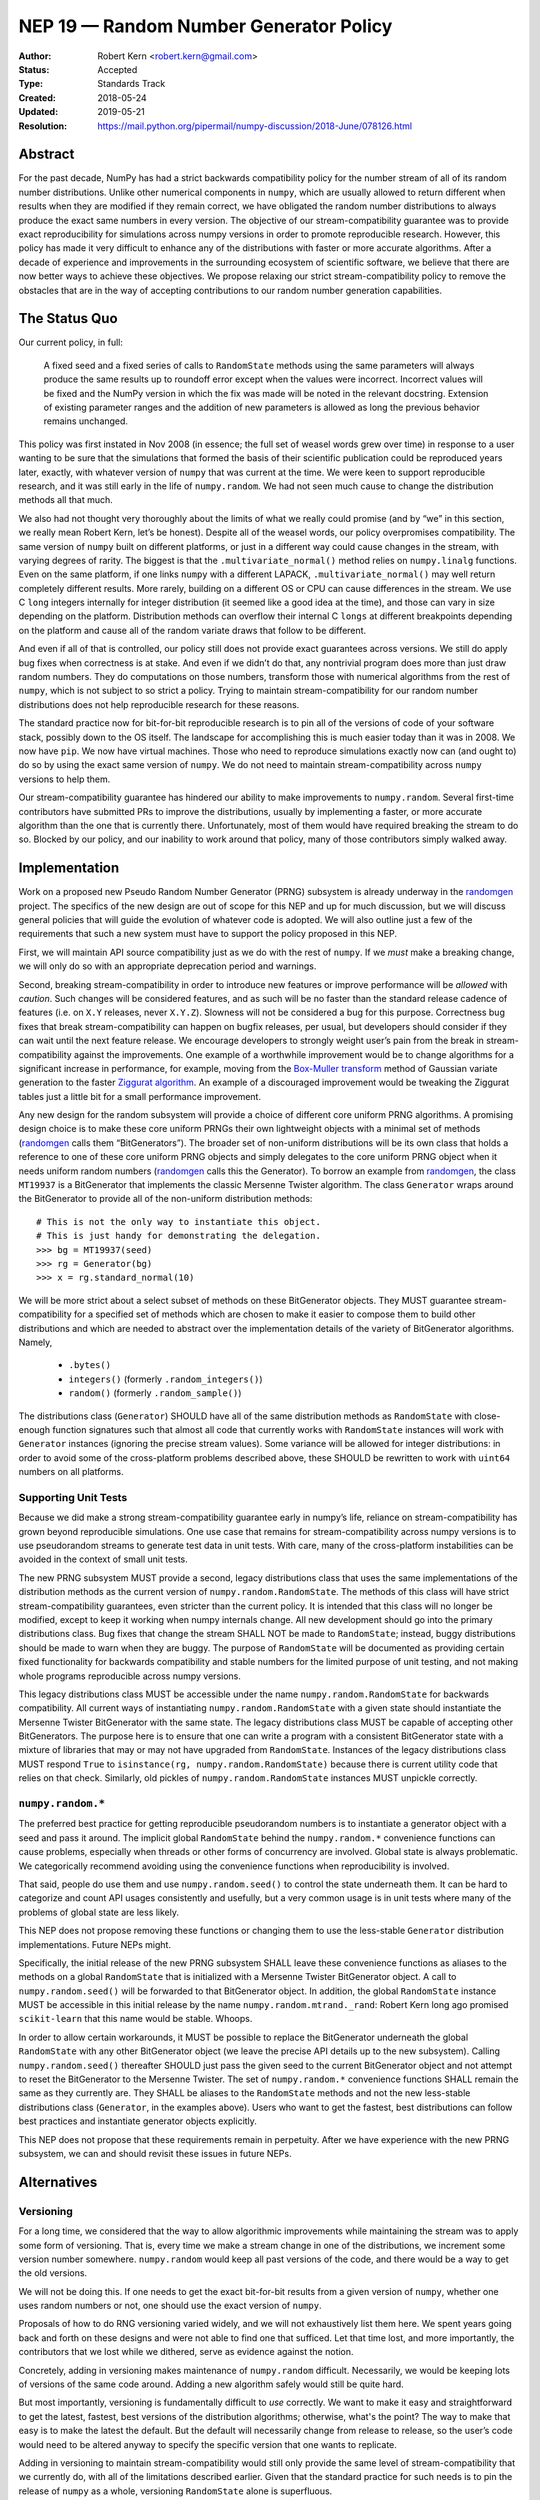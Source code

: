 =======================================
NEP 19 — Random Number Generator Policy
=======================================

:Author: Robert Kern <robert.kern@gmail.com>
:Status: Accepted
:Type: Standards Track
:Created: 2018-05-24
:Updated: 2019-05-21
:Resolution: https://mail.python.org/pipermail/numpy-discussion/2018-June/078126.html

Abstract
--------

For the past decade, NumPy has had a strict backwards compatibility policy for
the number stream of all of its random number distributions.  Unlike other
numerical components in ``numpy``, which are usually allowed to return
different when results when they are modified if they remain correct, we have
obligated the random number distributions to always produce the exact same
numbers in every version.  The objective of our stream-compatibility guarantee
was to provide exact reproducibility for simulations across numpy versions in
order to promote reproducible research.  However, this policy has made it very
difficult to enhance any of the distributions with faster or more accurate
algorithms.  After a decade of experience and improvements in the surrounding
ecosystem of scientific software, we believe that there are now better ways to
achieve these objectives.  We propose relaxing our strict stream-compatibility
policy to remove the obstacles that are in the way of accepting contributions
to our random number generation capabilities.


The Status Quo
--------------

Our current policy, in full:

    A fixed seed and a fixed series of calls to ``RandomState`` methods using the
    same parameters will always produce the same results up to roundoff error
    except when the values were incorrect.  Incorrect values will be fixed and
    the NumPy version in which the fix was made will be noted in the relevant
    docstring.  Extension of existing parameter ranges and the addition of new
    parameters is allowed as long the previous behavior remains unchanged.

This policy was first instated in Nov 2008 (in essence; the full set of weasel
words grew over time) in response to a user wanting to be sure that the
simulations that formed the basis of their scientific publication could be
reproduced years later, exactly, with whatever version of ``numpy`` that was
current at the time.  We were keen to support reproducible research, and it was
still early in the life of ``numpy.random``.  We had not seen much cause to
change the distribution methods all that much.

We also had not thought very thoroughly about the limits of what we really
could promise (and by “we” in this section, we really mean Robert Kern, let’s
be honest).  Despite all of the weasel words, our policy overpromises
compatibility.  The same version of ``numpy`` built on different platforms, or
just in a different way could cause changes in the stream, with varying degrees
of rarity.  The biggest is that the ``.multivariate_normal()`` method relies on
``numpy.linalg`` functions.  Even on the same platform, if one links ``numpy``
with a different LAPACK, ``.multivariate_normal()`` may well return completely
different results.  More rarely, building on a different OS or CPU can cause
differences in the stream.  We use C ``long`` integers internally for integer
distribution (it seemed like a good idea at the time), and those can vary in
size depending on the platform.  Distribution methods can overflow their
internal C ``longs`` at different breakpoints depending on the platform and
cause all of the random variate draws that follow to be different.

And even if all of that is controlled, our policy still does not provide exact
guarantees across versions.  We still do apply bug fixes when correctness is at
stake.  And even if we didn’t do that, any nontrivial program does more than
just draw random numbers.  They do computations on those numbers, transform
those with numerical algorithms from the rest of ``numpy``, which is not
subject to so strict a policy.  Trying to maintain stream-compatibility for our
random number distributions does not help reproducible research for these
reasons.

The standard practice now for bit-for-bit reproducible research is to pin all
of the versions of code of your software stack, possibly down to the OS itself.
The landscape for accomplishing this is much easier today than it was in 2008.
We now have ``pip``.  We now have virtual machines.  Those who need to
reproduce simulations exactly now can (and ought to) do so by using the exact
same version of ``numpy``.  We do not need to maintain stream-compatibility
across ``numpy`` versions to help them.

Our stream-compatibility guarantee has hindered our ability to make
improvements to ``numpy.random``.  Several first-time contributors have
submitted PRs to improve the distributions, usually by implementing a faster,
or more accurate algorithm than the one that is currently there.
Unfortunately, most of them would have required breaking the stream to do so.
Blocked by our policy, and our inability to work around that policy, many of
those contributors simply walked away.


Implementation
--------------

Work on a proposed new Pseudo Random Number Generator (PRNG) subsystem is
already underway in the randomgen_
project.  The specifics of the new design are out of scope for this NEP and up
for much discussion, but we will discuss general policies that will guide the
evolution of whatever code is adopted.  We will also outline just a few of the
requirements that such a new system must have to support the policy proposed in
this NEP.

First, we will maintain API source compatibility just as we do with the rest of
``numpy``.  If we *must* make a breaking change, we will only do so with an
appropriate deprecation period and warnings.

Second, breaking stream-compatibility in order to introduce new features or
improve performance will be *allowed* with *caution*.  Such changes will be
considered features, and as such will be no faster than the standard release
cadence of features (i.e. on ``X.Y`` releases, never ``X.Y.Z``).  Slowness will
not be considered a bug for this purpose.  Correctness bug fixes that break
stream-compatibility can happen on bugfix releases, per usual, but developers
should consider if they can wait until the next feature release.  We encourage
developers to strongly weight user’s pain from the break in
stream-compatibility against the improvements.  One example of a worthwhile
improvement would be to change algorithms for a significant increase in
performance, for example, moving from the `Box-Muller transform
<https://en.wikipedia.org/wiki/Box%E2%80%93Muller_transform>`_ method of
Gaussian variate generation to the faster `Ziggurat algorithm
<https://en.wikipedia.org/wiki/Ziggurat_algorithm>`_.  An example of a
discouraged improvement would be tweaking the Ziggurat tables just a little bit
for a small performance improvement.

Any new design for the random subsystem will provide a choice of different core
uniform PRNG algorithms.  A promising design choice is to make these core
uniform PRNGs their own lightweight objects with a minimal set of methods
(randomgen_ calls them “BitGenerators”).  The broader set of non-uniform
distributions will be its own class that holds a reference to one of these core
uniform PRNG objects and simply delegates to the core uniform PRNG object when
it needs uniform random numbers (randomgen_ calls this the Generator).  To
borrow an example from randomgen_, the
class ``MT19937`` is a BitGenerator that implements the classic Mersenne Twister
algorithm.  The class ``Generator`` wraps around the BitGenerator to provide
all of the non-uniform distribution methods::

    # This is not the only way to instantiate this object.
    # This is just handy for demonstrating the delegation.
    >>> bg = MT19937(seed)
    >>> rg = Generator(bg)
    >>> x = rg.standard_normal(10)

We will be more strict about a select subset of methods on these BitGenerator
objects.  They MUST guarantee stream-compatibility for a specified set
of methods which are chosen to make it easier to compose them to build other
distributions and which are needed to abstract over the implementation details
of the variety of BitGenerator algorithms.  Namely,

    * ``.bytes()``
    * ``integers()`` (formerly ``.random_integers()``)
    * ``random()`` (formerly ``.random_sample()``)

The distributions class (``Generator``) SHOULD have all of the same
distribution methods as ``RandomState`` with close-enough function signatures
such that almost all code that currently works with ``RandomState`` instances
will work with ``Generator`` instances (ignoring the precise stream
values).  Some variance will be allowed for integer distributions: in order to
avoid some of the cross-platform problems described above, these SHOULD be
rewritten to work with ``uint64`` numbers on all platforms.

.. _randomgen: https://github.com/bashtage/randomgen


Supporting Unit Tests
:::::::::::::::::::::

Because we did make a strong stream-compatibility guarantee early in numpy’s
life, reliance on stream-compatibility has grown beyond reproducible
simulations.  One use case that remains for stream-compatibility across numpy
versions is to use pseudorandom streams to generate test data in unit tests.
With care, many of the cross-platform instabilities can be avoided in the
context of small unit tests.

The new PRNG subsystem MUST provide a second, legacy distributions class that
uses the same implementations of the distribution methods as the current
version of ``numpy.random.RandomState``.  The methods of this class will have
strict stream-compatibility guarantees, even stricter than the current policy.
It is intended that this class will no longer be modified, except to keep it
working when numpy internals change.  All new development should go into the
primary distributions class.  Bug fixes that change the stream SHALL NOT be
made to ``RandomState``; instead, buggy distributions should be made to warn
when they are buggy.  The purpose of ``RandomState`` will be documented as
providing certain fixed functionality for backwards compatibility and stable
numbers for the limited purpose of unit testing, and not making whole programs
reproducible across numpy versions.

This legacy distributions class MUST be accessible under the name
``numpy.random.RandomState`` for backwards compatibility.  All current ways of
instantiating ``numpy.random.RandomState`` with a given state should
instantiate the Mersenne Twister BitGenerator with the same state.  The legacy
distributions class MUST be capable of accepting other BitGenerators.  The
purpose
here is to ensure that one can write a program with a consistent BitGenerator
state with a mixture of libraries that may or may not have upgraded from
``RandomState``.  Instances of the legacy distributions class MUST respond
``True`` to ``isinstance(rg, numpy.random.RandomState)`` because there is
current utility code that relies on that check.  Similarly, old pickles of
``numpy.random.RandomState`` instances MUST unpickle correctly.


``numpy.random.*``
::::::::::::::::::

The preferred best practice for getting reproducible pseudorandom numbers is to
instantiate a generator object with a seed and pass it around.  The implicit
global ``RandomState`` behind the ``numpy.random.*`` convenience functions can
cause problems, especially when threads or other forms of concurrency are
involved.  Global state is always problematic.  We categorically recommend
avoiding using the convenience functions when reproducibility is involved.

That said, people do use them and use ``numpy.random.seed()`` to control the
state underneath them.  It can be hard to categorize and count API usages
consistently and usefully, but a very common usage is in unit tests where many
of the problems of global state are less likely.

This NEP does not propose removing these functions or changing them to use the
less-stable ``Generator`` distribution implementations.  Future NEPs
might.

Specifically, the initial release of the new PRNG subsystem SHALL leave these
convenience functions as aliases to the methods on a global ``RandomState``
that is initialized with a Mersenne Twister BitGenerator object.  A call to
``numpy.random.seed()`` will be forwarded to that BitGenerator object.  In
addition, the global ``RandomState`` instance MUST be accessible in this
initial release by the name ``numpy.random.mtrand._rand``: Robert Kern long ago
promised ``scikit-learn`` that this name would be stable.  Whoops.

In order to allow certain workarounds, it MUST be possible to replace the
BitGenerator underneath the global ``RandomState`` with any other BitGenerator
object (we leave the precise API details up to the new subsystem).  Calling
``numpy.random.seed()`` thereafter SHOULD just pass the given seed to the
current BitGenerator object and not attempt to reset the BitGenerator to the
Mersenne Twister.  The set of ``numpy.random.*`` convenience functions SHALL
remain the same as they currently are.  They SHALL be aliases to the
``RandomState`` methods and not the new less-stable distributions class
(``Generator``, in the examples above). Users who want to get the fastest, best
distributions can follow best practices and instantiate generator objects explicitly.

This NEP does not propose that these requirements remain in perpetuity.  After
we have experience with the new PRNG subsystem, we can and should revisit these
issues in future NEPs.


Alternatives
------------

Versioning
::::::::::

For a long time, we considered that the way to allow algorithmic improvements
while maintaining the stream was to apply some form of versioning.  That is,
every time we make a stream change in one of the distributions, we increment
some version number somewhere.  ``numpy.random`` would keep all past versions
of the code, and there would be a way to get the old versions.

We will not be doing this.  If one needs to get the exact bit-for-bit results
from a given version of ``numpy``, whether one uses random numbers or not, one
should use the exact version of ``numpy``.

Proposals of how to do RNG versioning varied widely, and we will not
exhaustively list them here.  We spent years going back and forth on these
designs and were not able to find one that sufficed.  Let that time lost, and
more importantly, the contributors that we lost while we dithered, serve as
evidence against the notion.

Concretely, adding in versioning makes maintenance of ``numpy.random``
difficult.  Necessarily, we would be keeping lots of versions of the same code
around.  Adding a new algorithm safely would still be quite hard.

But most importantly, versioning is fundamentally difficult to *use* correctly.
We want to make it easy and straightforward to get the latest, fastest, best
versions of the distribution algorithms; otherwise, what's the point?  The way
to make that easy is to make the latest the default.  But the default will
necessarily change from release to release, so the user’s code would need to be
altered anyway to specify the specific version that one wants to replicate.

Adding in versioning to maintain stream-compatibility would still only provide
the same level of stream-compatibility that we currently do, with all of the
limitations described earlier.  Given that the standard practice for such needs
is to pin the release of ``numpy`` as a whole, versioning ``RandomState`` alone
is superfluous.


``StableRandom``
::::::::::::::::

A previous version of this NEP proposed to leave ``RandomState`` completely
alone for a deprecation period and build the new subsystem alongside with new
names.  To satisfy the unit testing use case, it proposed introducing a small
distributions class nominally called ``StableRandom``. It would have provided
a small subset of distribution methods that were considered most useful in unit
testing, but not the full set such that it would be too likely to be used
outside of the testing context.

During discussion about this proposal, it became apparent that there was no
satisfactory subset.  At least some projects used a fairly broad selection of
the ``RandomState`` methods in unit tests.

Downstream project owners would have been forced to modify their code to
accommodate the new PRNG subsystem.  Some modifications might be simply
mechanical, but the bulk of the work would have been tedious churn for no
positive improvement to the downstream project, just avoiding being broken.

Furthermore, under this old proposal, we would have had a quite lengthy
deprecation period where ``RandomState`` existed alongside the new system of
BitGenerator and Generator classes. Leaving the implementation of
``RandomState`` fixed meant that it could not use the new BitGenerator state
objects.  Developing programs that use a mixture of libraries that have and
have not upgraded would require managing two sets of PRNG states.  This would
notionally have been time-limited, but we intended the deprecation to be very
long.

The current proposal solves all of these problems.  All current usages of
``RandomState`` will continue to work in perpetuity, though some may be
discouraged through documentation.  Unit tests can continue to use the full
complement of ``RandomState`` methods.  Mixed ``RandomState/Generator``
code can safely share the common BitGenerator state.  Unmodified ``RandomState``
code can make use of the new features of alternative BitGenerator-like settable
streams.


Discussion
----------

- `NEP discussion <https://mail.python.org/pipermail/numpy-discussion/2018-June/078126.html>`_
- `Earlier discussion <https://mail.python.org/pipermail/numpy-discussion/2018-January/077608.html>`_


Copyright
---------

This document has been placed in the public domain.
